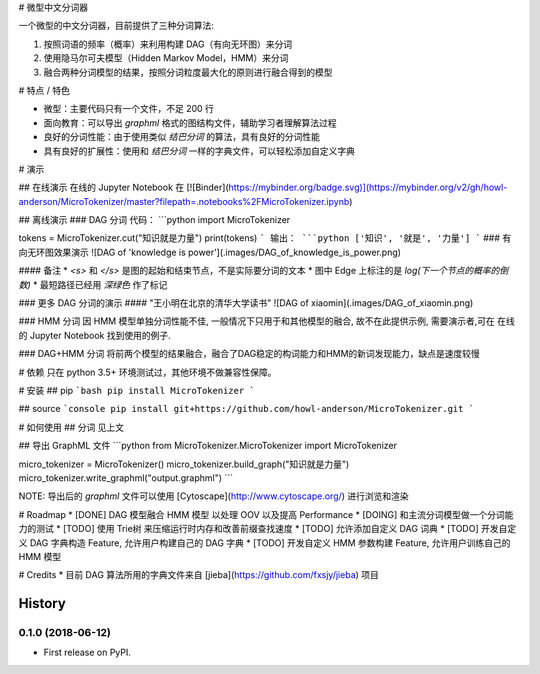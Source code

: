 # 微型中文分词器

一个微型的中文分词器，目前提供了三种分词算法: 

1. 按照词语的频率（概率）来利用构建 DAG（有向无环图）来分词
2. 使用隐马尔可夫模型（Hidden Markov Model，HMM）来分词
3. 融合两种分词模型的结果，按照分词粒度最大化的原则进行融合得到的模型

# 特点 / 特色

* 微型：主要代码只有一个文件，不足 200 行
* 面向教育：可以导出 `graphml` 格式的图结构文件，辅助学习者理解算法过程
* 良好的分词性能：由于使用类似 `结巴分词` 的算法，具有良好的分词性能
* 具有良好的扩展性：使用和 `结巴分词` 一样的字典文件，可以轻松添加自定义字典

# 演示

## 在线演示
在线的 Jupyter Notebook 在 [![Binder](https://mybinder.org/badge.svg)](https://mybinder.org/v2/gh/howl-anderson/MicroTokenizer/master?filepath=.notebooks%2FMicroTokenizer.ipynb)

## 离线演示
### DAG 分词
代码：
```python
import MicroTokenizer

tokens = MicroTokenizer.cut("知识就是力量")
print(tokens)
```
输出：
```python
['知识', '就是', '力量']
```
### 有向无环图效果演示
![DAG of 'knowledge is power'](.images/DAG_of_knowledge_is_power.png)

#### 备注
* `<s>` 和 `</s>` 是图的起始和结束节点，不是实际要分词的文本
* 图中 Edge 上标注的是 `log(下一个节点的概率的倒数)`
* 最短路径已经用 `深绿色` 作了标记

### 更多 DAG 分词的演示
#### "王小明在北京的清华大学读书"
![DAG of xiaomin](.images/DAG_of_xiaomin.png)

### HMM 分词
因 HMM 模型单独分词性能不佳, 一般情况下只用于和其他模型的融合, 故不在此提供示例, 需要演示者,可在 在线的 Jupyter Notebook 找到使用的例子.

### DAG+HMM 分词
将前两个模型的结果融合，融合了DAG稳定的构词能力和HMM的新词发现能力，缺点是速度较慢

# 依赖
只在 python 3.5+ 环境测试过，其他环境不做兼容性保障。

# 安装
## pip
```bash
pip install MicroTokenizer
```

## source
```console
pip install git+https://github.com/howl-anderson/MicroTokenizer.git
```

# 如何使用
## 分词
见上文

## 导出 GraphML 文件
```python
from MicroTokenizer.MicroTokenizer import MicroTokenizer

micro_tokenizer = MicroTokenizer()
micro_tokenizer.build_graph("知识就是力量")
micro_tokenizer.write_graphml("output.graphml")
```

NOTE: 导出后的 `graphml` 文件可以使用 [Cytoscape](http://www.cytoscape.org/) 进行浏览和渲染

# Roadmap
* [DONE] DAG 模型融合 HMM 模型 以处理 OOV 以及提高 Performance
* [DOING] 和主流分词模型做一个分词能力的测试
* [TODO] 使用 Trie树 来压缩运行时内存和改善前缀查找速度
* [TODO] 允许添加自定义 DAG 词典
* [TODO] 开发自定义 DAG 字典构造 Feature, 允许用户构建自己的 DAG 字典
* [TODO] 开发自定义 HMM 参数构建 Feature, 允许用户训练自己的 HMM 模型


# Credits
* 目前 DAG 算法所用的字典文件来自 [jieba](https://github.com/fxsjy/jieba) 项目


=======
History
=======

0.1.0 (2018-06-12)
------------------

* First release on PyPI.


